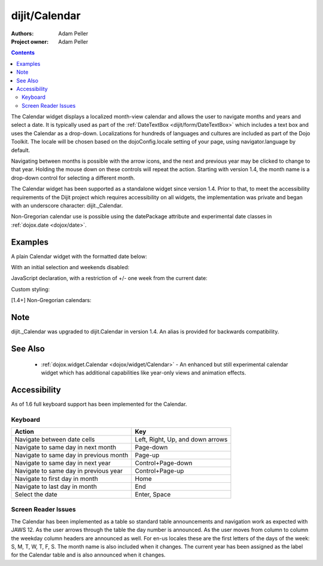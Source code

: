 .. _dijit/Calendar:

===============
dijit/Calendar
===============

:Authors: Adam Peller
:Project owner: Adam Peller

.. contents ::
    :depth: 2

The Calendar widget displays a localized month-view calendar and allows the user to navigate months and years and select a date.
It is typically used as part of the :ref:`DateTextBox <dijit/form/DateTextBox>` which includes a text box and uses the Calendar as a drop-down.
Localizations for hundreds of languages and cultures are included as part of the Dojo Toolkit.
The locale will be chosen based on the dojoConfig.locale setting of your page, using navigator.language by default.

Navigating between months is possible with the arrow icons, and the next and previous year may be clicked to change to that year.
Holding the mouse down on these controls will repeat the action.
Starting with version 1.4, the month name is a drop-down control for selecting a different month.

The Calendar widget has been supported as a standalone widget since version 1.4.
Prior to that, to meet the accessibility requirements of the Dijit project which requires accessibility on all widgets,
the implementation was private and began with an underscore character: dijit._Calendar.

Non-Gregorian calendar use is possible using the datePackage attribute and experimental date classes in :ref:`dojox.date <dojox/date>`.


Examples
========

A plain Calendar widget with the formatted date below:

.. code-example::
  :type: inline
  :height: 350
  :version: 1.4

  .. js ::

    require([
        "dojo/parser",
        "dijit/dijit", // loads the optimized dijit layer
        "dijit/Calendar"
    ]);

  .. html ::

    <div data-dojo-type="dijit/Calendar">
        <script type="dojo/method" data-dojo-event="onChange" data-dojo-args="value">
            require(["dojo/dom", "dojo/date/locale"], function(dom, locale){
                dom.byId('formatted').innerHTML = locale.format(value, {formatLength: 'full', selector:'date'});
            });
        </script>
    </div>
    <p id="formatted"></p>

  .. css ::

    .{{ theme }} table.dijitCalendarContainer {
        margin: 25px auto;
    }
    #formatted {
        text-align: center;
    }

With an initial selection and weekends disabled:

.. code-example::
  :height: 320
  :type: inline
  :version: 1.4

  .. js ::

    require([
        "dojo/parser",
        "dijit/dijit", // loads the optimized dijit layer
        "dijit/Calendar"
    ]);

  .. html ::

    <div id="mycal" data-dojo-type="dijit/Calendar" value="2009-08-07" data-dojo-props="isDisabledDate:dojo.date.locale.isWeekend"></div>
    
  .. css ::

    .{{ theme }} .dijitCalendarDisabledDate {
        background-color:#333 !important;
        text-decoration:none !important;
    }

    .{{ theme }} table.dijitCalendarContainer {
        margin: 25px auto;
    }

JavaScript declaration, with a restriction of +/- one week from the current date:

.. code-example::
  :height: 320
  :type: inline
  :version: 1.4

  .. js ::

    require([
        "dojo/ready",
        "dijit/dijit", // loads the optimized dijit layer
        "dijit/Calendar",
        "dojo/date"
    ], function(ready, dijit, Calendar, date){
        ready(function(){
            new Calendar({
            value: new Date(),
            isDisabledDate: function(d){
                var d = new Date(d); d.setHours(0, 0, 0, 0);
                var today = new Date(); today.setHours(0, 0, 0, 0);
                return Math.abs(date.difference(d, today, "week")) > 0;
            }
            }, "mycal");
        });
    });

  .. html ::

    <div id="mycal"></div>
    
  .. css ::

      .{{ theme }} table.dijitCalendarContainer {
        margin: 25px auto;
        width: 200px;
      }

Custom styling:


.. code-example::
  :height: 350
  :type: inline
  :version: 1.5

  .. js ::

    require([
        "dojo/parser",
        "dijit/dijit", // loads the optimized dijit layer
        "dijit/Calendar"
    ]);
  

  .. html ::

    <input id="calendar5" data-dojo-type="dijit/Calendar" data-dojo-props="dayWidth:'abbr'" value="2008-03-13" />
    
  .. css ::

    #calendar5 .dijitCalendarDateTemplate { height: 50px; width: 50px; border: 1px solid #ccc; vertical-align: top }
    #calendar5 .dijitCalendarDateLabel, #calendar5 .dijitCalendarDateTemplate { text-align: inherit }
    #calendar5 .dijitCalendarDayLabel { font-weight: bold }
    #calendar5 .dijitCalendarSelectedYear { font-size: 1.5em }
    #calendar5 .dijitCalendarMonthLabel { font-family: serif; letter-spacing: 0.2em; font-size: 2em }
        

[1.4+] Non-Gregorian calendars:

.. code-example::
  :height: 340
  :type: inline
  :version: 1.5

  .. js ::

      require([
        "dijit/dijit", // loads the optimized dijit layer
        "dijit/Calendar",
        "dijit/registry",
        "dojo/dom",
        "dojox/date/hebrew",
        "dojox/date/hebrew/Date",
        "dojox/date/hebrew/locale",
        "dojox/date/islamic",
        "dojox/date/islamic/Date",
        "dojox/date/islamic/locale"
    ], function(dijit, Calendar, registry, dom, hebrew){
        this.publishing = false;

        this.publishDate = function(d){
            if(!publishing){
                publishing = true;
                dojo.publish("date", [{date: d.toGregorian ? d.toGregorian() : d, id: this.id}]);
                publishing = false;
            }
        }

        dojo.subscribe("date", function(data){
            registry.filter(function(widget){ return widget.id != data.id; }).forEach(function(widget){ widget.set('value', data.date); });
        });

        this.formatDate = function(d){
            var datePackage = (this.id == "gregorian") ? dojo.date : dojox.date[this.id];
                dom.byId(this.id+"Formatted").innerHTML = datePackage.locale.format(arguments[0], {
                formatLength: 'long',
                selector: 'date'
            });
        }
    });

  .. html ::

    <table class="container">
        <tr>
            <td>
                <div id="hebrew" data-dojo-type="dijit/Calendar" data-dojo-props="datePackage:dojox.date.hebrew, onValueSelected:publishDate, onChange:formatDate"></div>
                <div id="hebrewFormatted"></div>
            </td>
            <td>
                <div id="islamic" data-dojo-type="dijit/Calendar" data-dojo-props="datePackage:dojox.date.islamic, onValueSelected:publishDate, onChange:formatDate"></div>
                <div id="islamicFormatted"></div>
            </td>
            <td>
                <div id="gregorian" data-dojo-type="dijit/Calendar" data-dojo-props="onValueSelected:publishDate, onChange:formatDate"></div>
                <div id="gregorianFormatted"></div>
            </td>
        </tr>
    </table>

Note
====

dijit._Calendar was upgraded to dijit.Calendar in version 1.4.
An alias is provided for backwards compatibility.


See Also
========

  * :ref:`dojox.widget.Calendar <dojox/widget/Calendar>` - An enhanced but still experimental calendar widget which has additional capabilities like year-only views and animation effects.


Accessibility
=============

As of 1.6 full keyboard support has been implemented for the Calendar.

Keyboard
--------

==========================================    =================================================
Action                                        Key
==========================================    =================================================
Navigate between date cells                   Left, Right, Up, and down arrows
Navigate to same day in next month            Page-down
Navigate to same day in previous month        Page-up
Navigate to same day in next year             Control+Page-down
Navigate to same day in previous year         Control+Page-up
Navigate to first day in month                Home
Navigate to last day in month                 End
Select the date                               Enter, Space
==========================================    =================================================

Screen Reader Issues
--------------------

The Calendar has been implemented as a table so standard table announcements and navigation work as expected with JAWS 12.
As the user arrows through the table the day number is announced.
As the user moves from column to column the weekday column headers are announced as well.
For en-us locales these are the first letters of the days of the week: S, M, T, W, T, F, S.
The month name is also included when it changes.
The current year has been assigned as the label for the Calendar table and is also announced when it changes.

